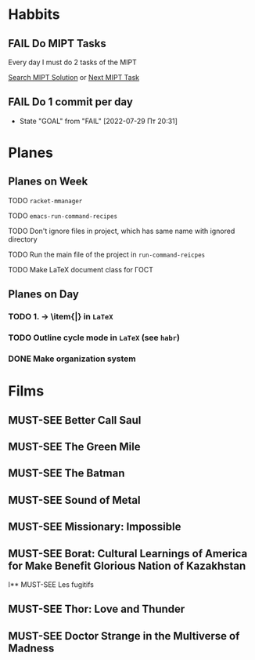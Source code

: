 #+TODO: TODO | DONE
#+TODO: MUST-SEE | SAW
#+TODO: FAIL | GOAL DONE

* Habbits

** FAIL Do MIPT Tasks
   SCHEDULED: <2022-05-23 Пн .+1d>
     :PROPERTIES:
     :LAST_REPEAT: [2022-05-22 Вс 21:59]
     :STYLE:    habit
     :END:

     Every day I must do 2 tasks of the MIPT

     [[elisp:my-mipt-task-visit][Search MIPT Solution]] or [[elisp:my-mipt-next-task][Next MIPT Task]]

** FAIL Do 1 commit per day
   SCHEDULED: <2022-07-30 Сб .+1d>
   :PROPERTIES:
   :STYLE:    habit
   :LAST_REPEAT: [2022-07-29 Пт 20:31]
   :END:

   - State "GOAL"       from "FAIL"       [2022-07-29 Пт 20:31]
* Planes

** Planes on Week

**** TODO =racket-mmanager=
**** TODO =emacs-run-command-recipes=
**** TODO Don't ignore files in project, which has same name with ignored directory
**** TODO Run the main file of the project in =run-command-reicpes=
**** TODO Make LaTeX document class for ГОСТ

** Planes on Day

*** TODO 1. -> \item{|} in =LaTeX=
*** TODO Outline cycle mode in =LaTeX= (see =habr=)
*** DONE Make organization system

* Films

** MUST-SEE Better Call Saul
   :PROPERTIES:
   :name:     Лучше звоните Солу
   :year:     2015
   :slogan:   Make the call
   :id:       796660
   :rating:   82.0
   :countries: (США)
   :END:

** MUST-SEE The Green Mile
   :PROPERTIES:
   :name:     Зеленая миля
   :year:     1999
   :slogan:   Пол Эджкомб не верил в чудеса. Пока не столкнулся с одним из них
   :id:       435
   :rating:   91.0
   :countries: (США)
   :END:
** MUST-SEE The Batman
   :PROPERTIES:
   :name:     Бэтмен
   :year:     2022
   :slogan:   Unmask The Truth
   :id:       590286
   :rating:   79.0
   :countries: (США)
   :END:
** MUST-SEE Sound of Metal
   :PROPERTIES:
   :name:     Звук металла
   :year:     2019
   :slogan:   Music was his world. Then silence revealed a new one.
   :id:       957883
   :rating:   73.0
   :countries: (Бельгия США)
   :END:
** MUST-SEE Missionary: Impossible
   :PROPERTIES:
   :name:     Миссия невыполнима
   :year:     2006
   :slogan:   nil
   :id:       305389
   :rating:   0
   :countries: (США)
   :END:
** MUST-SEE Borat: Cultural Learnings of America for Make Benefit Glorious Nation of Kazakhstan
   :PROPERTIES:
   :name:     Борат
   :year:     2006
   :slogan:   Come to Kazakhstan, It's Nice!
   :id:       102474
   :rating:   67.0
   :countries: (Великобритания США)
   :END:
I** MUST-SEE Les fugitifs
   :PROPERTIES:
   :name:     Беглецы
   :year:     1986
   :slogan:   The oddest «odd couple» from «Les Comperes» are back in a gag-filled comic masterpiece of role reversal and farcical misadventure
   :id:       20897
   :rating:   79.0
   :countries: (Франция)
   :END:
** MUST-SEE Thor: Love and Thunder
   :PROPERTIES:
   :name:     Тор: Любовь и гром
   :year:     2022
   :slogan:   Not every god has a plan.
   :id:       1282688
   :rating:   65.0
   :countries: (Австралия США)
   :END:
** MUST-SEE Doctor Strange in the Multiverse of Madness
   :PROPERTIES:
   :name:     Доктор Стрэндж: В мультивселенной безумия
   :year:     2022
   :slogan:   Enter a new dimension of Strange.
   :id:       1219909
   :rating:   67.0
   :countries: (США)
   :END:
